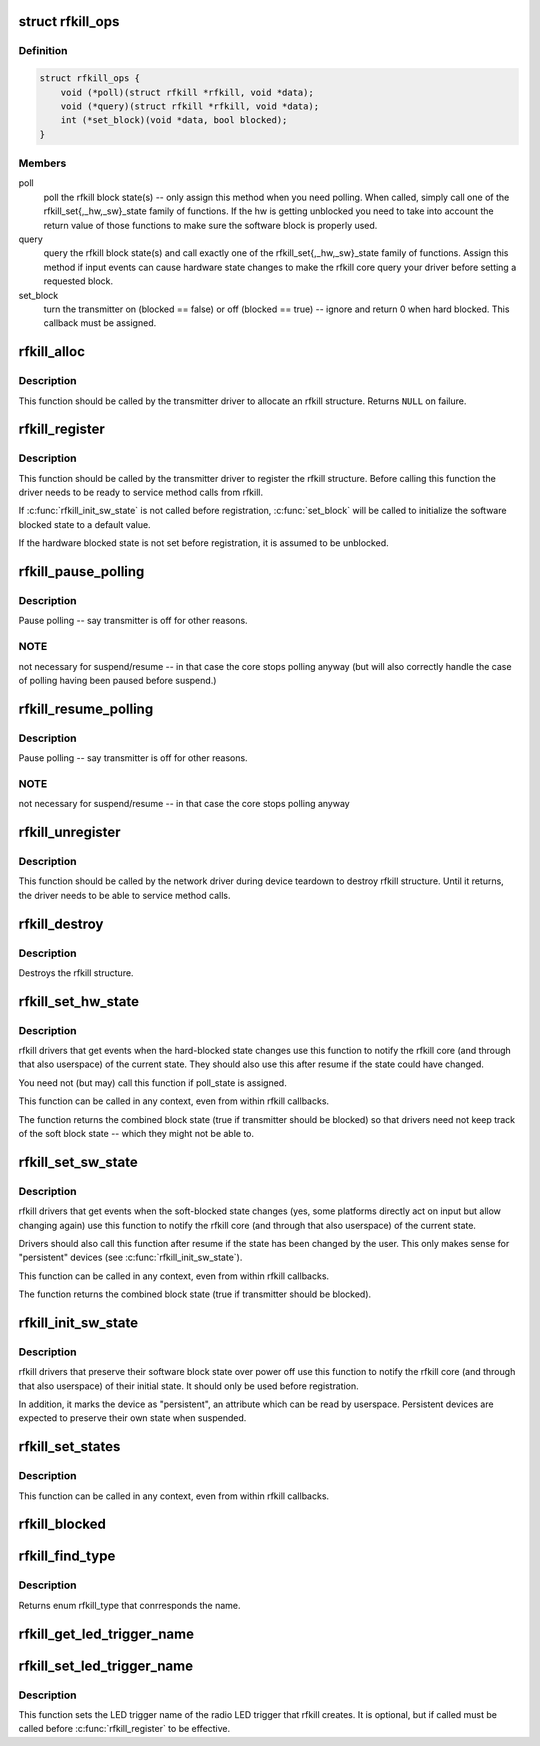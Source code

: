 .. -*- coding: utf-8; mode: rst -*-
.. src-file: include/linux/rfkill.h

.. _`rfkill_ops`:

struct rfkill_ops
=================

.. c:type:: struct rfkill_ops

    rfkill driver methods

.. _`rfkill_ops.definition`:

Definition
----------

.. code-block:: c

    struct rfkill_ops {
        void (*poll)(struct rfkill *rfkill, void *data);
        void (*query)(struct rfkill *rfkill, void *data);
        int (*set_block)(void *data, bool blocked);
    }

.. _`rfkill_ops.members`:

Members
-------

poll
    poll the rfkill block state(s) -- only assign this method
    when you need polling. When called, simply call one of the
    rfkill_set{,_hw,_sw}_state family of functions. If the hw
    is getting unblocked you need to take into account the return
    value of those functions to make sure the software block is
    properly used.

query
    query the rfkill block state(s) and call exactly one of the
    rfkill_set{,_hw,_sw}_state family of functions. Assign this
    method if input events can cause hardware state changes to make
    the rfkill core query your driver before setting a requested
    block.

set_block
    turn the transmitter on (blocked == false) or off
    (blocked == true) -- ignore and return 0 when hard blocked.
    This callback must be assigned.

.. _`rfkill_alloc`:

rfkill_alloc
============

.. c:function:: struct rfkill *rfkill_alloc(const char *name, struct device *parent, const enum rfkill_type type, const struct rfkill_ops *ops, void *ops_data)

    allocate rfkill structure

    :param const char \*name:
        name of the struct -- the string is not copied internally

    :param struct device \*parent:
        device that has rf switch on it

    :param const enum rfkill_type type:
        type of the switch (RFKILL_TYPE\_\*)

    :param const struct rfkill_ops \*ops:
        rfkill methods

    :param void \*ops_data:
        data passed to each method

.. _`rfkill_alloc.description`:

Description
-----------

This function should be called by the transmitter driver to allocate an
rfkill structure. Returns \ ``NULL``\  on failure.

.. _`rfkill_register`:

rfkill_register
===============

.. c:function:: int rfkill_register(struct rfkill *rfkill)

    Register a rfkill structure.

    :param struct rfkill \*rfkill:
        rfkill structure to be registered

.. _`rfkill_register.description`:

Description
-----------

This function should be called by the transmitter driver to register
the rfkill structure. Before calling this function the driver needs
to be ready to service method calls from rfkill.

If \ :c:func:`rfkill_init_sw_state`\  is not called before registration,
\ :c:func:`set_block`\  will be called to initialize the software blocked state
to a default value.

If the hardware blocked state is not set before registration,
it is assumed to be unblocked.

.. _`rfkill_pause_polling`:

rfkill_pause_polling
====================

.. c:function:: void rfkill_pause_polling(struct rfkill *rfkill)

    :param struct rfkill \*rfkill:
        *undescribed*

.. _`rfkill_pause_polling.description`:

Description
-----------

Pause polling -- say transmitter is off for other reasons.

.. _`rfkill_pause_polling.note`:

NOTE
----

not necessary for suspend/resume -- in that case the
core stops polling anyway (but will also correctly handle
the case of polling having been paused before suspend.)

.. _`rfkill_resume_polling`:

rfkill_resume_polling
=====================

.. c:function:: void rfkill_resume_polling(struct rfkill *rfkill)

    :param struct rfkill \*rfkill:
        *undescribed*

.. _`rfkill_resume_polling.description`:

Description
-----------

Pause polling -- say transmitter is off for other reasons.

.. _`rfkill_resume_polling.note`:

NOTE
----

not necessary for suspend/resume -- in that case the
core stops polling anyway

.. _`rfkill_unregister`:

rfkill_unregister
=================

.. c:function:: void rfkill_unregister(struct rfkill *rfkill)

    Unregister a rfkill structure.

    :param struct rfkill \*rfkill:
        rfkill structure to be unregistered

.. _`rfkill_unregister.description`:

Description
-----------

This function should be called by the network driver during device
teardown to destroy rfkill structure. Until it returns, the driver
needs to be able to service method calls.

.. _`rfkill_destroy`:

rfkill_destroy
==============

.. c:function:: void rfkill_destroy(struct rfkill *rfkill)

    free rfkill structure

    :param struct rfkill \*rfkill:
        rfkill structure to be destroyed

.. _`rfkill_destroy.description`:

Description
-----------

Destroys the rfkill structure.

.. _`rfkill_set_hw_state`:

rfkill_set_hw_state
===================

.. c:function:: bool rfkill_set_hw_state(struct rfkill *rfkill, bool blocked)

    Set the internal rfkill hardware block state

    :param struct rfkill \*rfkill:
        pointer to the rfkill class to modify.

    :param bool blocked:
        *undescribed*

.. _`rfkill_set_hw_state.description`:

Description
-----------

rfkill drivers that get events when the hard-blocked state changes
use this function to notify the rfkill core (and through that also
userspace) of the current state.  They should also use this after
resume if the state could have changed.

You need not (but may) call this function if poll_state is assigned.

This function can be called in any context, even from within rfkill
callbacks.

The function returns the combined block state (true if transmitter
should be blocked) so that drivers need not keep track of the soft
block state -- which they might not be able to.

.. _`rfkill_set_sw_state`:

rfkill_set_sw_state
===================

.. c:function:: bool rfkill_set_sw_state(struct rfkill *rfkill, bool blocked)

    Set the internal rfkill software block state

    :param struct rfkill \*rfkill:
        pointer to the rfkill class to modify.

    :param bool blocked:
        *undescribed*

.. _`rfkill_set_sw_state.description`:

Description
-----------

rfkill drivers that get events when the soft-blocked state changes
(yes, some platforms directly act on input but allow changing again)
use this function to notify the rfkill core (and through that also
userspace) of the current state.

Drivers should also call this function after resume if the state has
been changed by the user.  This only makes sense for "persistent"
devices (see \ :c:func:`rfkill_init_sw_state`\ ).

This function can be called in any context, even from within rfkill
callbacks.

The function returns the combined block state (true if transmitter
should be blocked).

.. _`rfkill_init_sw_state`:

rfkill_init_sw_state
====================

.. c:function:: void rfkill_init_sw_state(struct rfkill *rfkill, bool blocked)

    Initialize persistent software block state

    :param struct rfkill \*rfkill:
        pointer to the rfkill class to modify.

    :param bool blocked:
        *undescribed*

.. _`rfkill_init_sw_state.description`:

Description
-----------

rfkill drivers that preserve their software block state over power off
use this function to notify the rfkill core (and through that also
userspace) of their initial state.  It should only be used before
registration.

In addition, it marks the device as "persistent", an attribute which
can be read by userspace.  Persistent devices are expected to preserve
their own state when suspended.

.. _`rfkill_set_states`:

rfkill_set_states
=================

.. c:function:: void rfkill_set_states(struct rfkill *rfkill, bool sw, bool hw)

    Set the internal rfkill block states

    :param struct rfkill \*rfkill:
        pointer to the rfkill class to modify.

    :param bool sw:
        the current software block state to set

    :param bool hw:
        the current hardware block state to set

.. _`rfkill_set_states.description`:

Description
-----------

This function can be called in any context, even from within rfkill
callbacks.

.. _`rfkill_blocked`:

rfkill_blocked
==============

.. c:function:: bool rfkill_blocked(struct rfkill *rfkill)

    query rfkill block

    :param struct rfkill \*rfkill:
        rfkill struct to query

.. _`rfkill_find_type`:

rfkill_find_type
================

.. c:function:: enum rfkill_type rfkill_find_type(const char *name)

    Helpper for finding rfkill type by name

    :param const char \*name:
        the name of the type

.. _`rfkill_find_type.description`:

Description
-----------

Returns enum rfkill_type that conrresponds the name.

.. _`rfkill_get_led_trigger_name`:

rfkill_get_led_trigger_name
===========================

.. c:function:: const char *rfkill_get_led_trigger_name(struct rfkill *rfkill)

    Get the LED trigger name for the button's LED. This function might return a NULL pointer if registering of the LED trigger failed. Use this as "default_trigger" for the LED.

    :param struct rfkill \*rfkill:
        *undescribed*

.. _`rfkill_set_led_trigger_name`:

rfkill_set_led_trigger_name
===========================

.. c:function:: void rfkill_set_led_trigger_name(struct rfkill *rfkill, const char *name)

    - set the LED trigger name

    :param struct rfkill \*rfkill:
        rfkill struct

    :param const char \*name:
        LED trigger name

.. _`rfkill_set_led_trigger_name.description`:

Description
-----------

This function sets the LED trigger name of the radio LED
trigger that rfkill creates. It is optional, but if called
must be called before \ :c:func:`rfkill_register`\  to be effective.

.. This file was automatic generated / don't edit.

